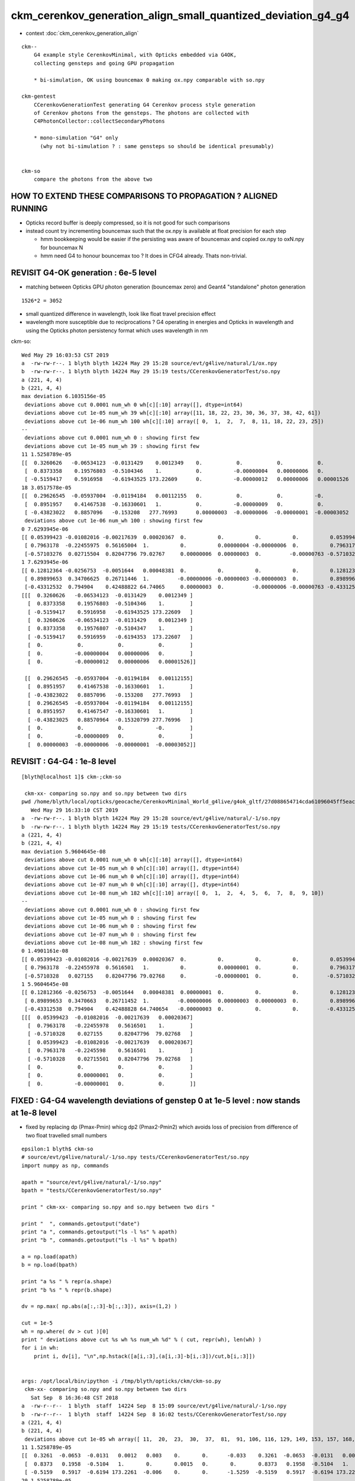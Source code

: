 ckm_cerenkov_generation_align_small_quantized_deviation_g4_g4
================================================================

* context :doc:`ckm_cerenkov_generation_align`

::

   ckm--        
       G4 example style CerenkovMinimal, with Opticks embedded via G4OK, 
       collecting gensteps and going GPU propagation

       * bi-simulation, OK using bouncemax 0 making ox.npy comparable with so.npy  

   ckm-gentest
       CCerenkovGenerationTest generating G4 Cerenkov process style generation 
       of Cerenkov photons from the gensteps. The photons are collected with 
       C4PhotonCollector::collectSecondaryPhotons

       * mono-simulation "G4" only 
         (why not bi-simulation ? : same gensteps so should be identical presumably)


   ckm-so 
       compare the photons from the above two 



HOW TO EXTEND THESE COMPARISONS TO PROPAGATION ? ALIGNED RUNNING 
---------------------------------------------------------------------


* Opticks record buffer is deeply compressed, so it is 
  not good for such comparisons 

* instead count try incrementing bouncemax such that the ox.npy 
  is available at float precision for each step 

  * hmm bookkeeping would be easier if the persisting was
    aware of bouncemax and copied ox.npy to oxN.npy for 
    bouncemax N

  * hmm need G4 to honour bouncemax too ? It does in CFG4 already.
    Thats non-trivial. 



REVISIT G4-OK generation : 6e-5 level
-----------------------------------------------------------

* matching between Opticks GPU photon generation (bouncemax zero) and Geant4 "standalone" photon generation

::

    1526*2 = 3052  

* small quantized difference in wavelength, look like float travel precision effect 
* wavelength more susceptible due to reciprocations ? G4 operating in energies 
  and Opticks in wavelength and using the Opticks photon persistency format 
  which uses wavelength in nm 


ckm-so::

    Wed May 29 16:03:53 CST 2019
    a  -rw-rw-r--. 1 blyth blyth 14224 May 29 15:28 source/evt/g4live/natural/1/ox.npy
    b  -rw-rw-r--. 1 blyth blyth 14224 May 29 15:19 tests/CCerenkovGeneratorTest/so.npy
    a (221, 4, 4) 
    b (221, 4, 4) 
    max deviation 6.1035156e-05 
     deviations above cut 0.0001 num_wh 0 wh[c][:10] array([], dtype=int64)  
     deviations above cut 1e-05 num_wh 39 wh[c][:10] array([11, 18, 22, 23, 30, 36, 37, 38, 42, 61])  
     deviations above cut 1e-06 num_wh 100 wh[c][:10] array([ 0,  1,  2,  7,  8, 11, 18, 22, 23, 25])  
    --
     deviations above cut 0.0001 num_wh 0 : showing first few 
     deviations above cut 1e-05 num_wh 39 : showing first few 
    11 1.5258789e-05 
    [[  0.3260626   -0.06534123  -0.0131429    0.0012349    0.           0.           0.           0.           0.3260626   -0.06534123  -0.0131429    0.0012349 ]
     [  0.8373358    0.19576803  -0.5104346    1.           0.          -0.00000004   0.00000006   0.           0.8373358    0.19576807  -0.5104347    1.        ]
     [ -0.5159417    0.5916958   -0.61943525 173.22609      0.          -0.00000012   0.00000006   0.00001526  -0.5159417    0.5916959   -0.6194353  173.22607   ]]
    18 3.0517578e-05 
    [[  0.29626545  -0.05937004  -0.01194184   0.00112155   0.           0.           0.          -0.           0.29626545  -0.05937004  -0.01194184   0.00112155]
     [  0.8951957    0.41467538  -0.16330601   1.           0.          -0.00000009   0.           0.           0.8951957    0.41467547  -0.16330601   1.        ]
     [ -0.43823022   0.8857096   -0.153208   277.76993      0.00000003  -0.00000006  -0.00000001  -0.00003052  -0.43823025   0.88570964  -0.15320799 277.76996   ]]
     deviations above cut 1e-06 num_wh 100 : showing first few 
    0 7.6293945e-06 
    [[ 0.05399423 -0.01082016 -0.00217639  0.00020367  0.          0.          0.          0.          0.05399423 -0.01082016 -0.00217639  0.00020367]
     [ 0.7963178  -0.22455975  0.56165004  1.          0.          0.00000004 -0.00000006  0.          0.7963178  -0.2245598   0.5616501   1.        ]
     [-0.57103276  0.02715504  0.82047796 79.02767     0.00000006  0.00000003  0.         -0.00000763 -0.5710328   0.02715501  0.82047796 79.02768   ]]
    1 7.6293945e-06 
    [[ 0.12812364 -0.0256753  -0.0051644   0.00048381  0.          0.          0.          0.          0.12812364 -0.0256753  -0.0051644   0.00048381]
     [ 0.89899653  0.34706625  0.26711446  1.         -0.00000006 -0.00000003 -0.00000003  0.          0.8989966   0.34706628  0.2671145   1.        ]
     [-0.43312532  0.794904    0.42488822 64.74065     0.00000003  0.         -0.00000006 -0.00000763 -0.43312535  0.794904    0.42488828 64.740654  ]]
    [[[  0.3260626   -0.06534123  -0.0131429    0.0012349 ]
      [  0.8373358    0.19576803  -0.5104346    1.        ]
      [ -0.5159417    0.5916958   -0.61943525 173.22609   ]
      [  0.3260626   -0.06534123  -0.0131429    0.0012349 ]
      [  0.8373358    0.19576807  -0.5104347    1.        ]
      [ -0.5159417    0.5916959   -0.6194353  173.22607   ]
      [  0.           0.           0.           0.        ]
      [  0.          -0.00000004   0.00000006   0.        ]
      [  0.          -0.00000012   0.00000006   0.00001526]]

     [[  0.29626545  -0.05937004  -0.01194184   0.00112155]
      [  0.8951957    0.41467538  -0.16330601   1.        ]
      [ -0.43823022   0.8857096   -0.153208   277.76993   ]
      [  0.29626545  -0.05937004  -0.01194184   0.00112155]
      [  0.8951957    0.41467547  -0.16330601   1.        ]
      [ -0.43823025   0.88570964  -0.15320799 277.76996   ]
      [  0.           0.           0.          -0.        ]
      [  0.          -0.00000009   0.           0.        ]
      [  0.00000003  -0.00000006  -0.00000001  -0.00003052]]




REVISIT : G4-G4 : 1e-8 level 
--------------------------------

::

    [blyth@localhost 1]$ ckm-;ckm-so 

     ckm-xx- comparing so.npy and so.npy between two dirs 
    pwd /home/blyth/local/opticks/geocache/CerenkovMinimal_World_g4live/g4ok_gltf/27d088654714cda61096045ff5eacc02/1
       Wed May 29 16:33:10 CST 2019
    a  -rw-rw-r--. 1 blyth blyth 14224 May 29 15:28 source/evt/g4live/natural/-1/so.npy
    b  -rw-rw-r--. 1 blyth blyth 14224 May 29 15:19 tests/CCerenkovGeneratorTest/so.npy
    a (221, 4, 4) 
    b (221, 4, 4) 
    max deviation 5.9604645e-08 
     deviations above cut 0.0001 num_wh 0 wh[c][:10] array([], dtype=int64)  
     deviations above cut 1e-05 num_wh 0 wh[c][:10] array([], dtype=int64)  
     deviations above cut 1e-06 num_wh 0 wh[c][:10] array([], dtype=int64)  
     deviations above cut 1e-07 num_wh 0 wh[c][:10] array([], dtype=int64)  
     deviations above cut 1e-08 num_wh 182 wh[c][:10] array([ 0,  1,  2,  4,  5,  6,  7,  8,  9, 10])  
    --
     deviations above cut 0.0001 num_wh 0 : showing first few 
     deviations above cut 1e-05 num_wh 0 : showing first few 
     deviations above cut 1e-06 num_wh 0 : showing first few 
     deviations above cut 1e-07 num_wh 0 : showing first few 
     deviations above cut 1e-08 num_wh 182 : showing first few 
    0 1.4901161e-08 
    [[ 0.05399423 -0.01082016 -0.00217639  0.00020367  0.          0.          0.          0.          0.05399423 -0.01082016 -0.00217639  0.00020367]
     [ 0.7963178  -0.22455978  0.5616501   1.          0.          0.00000001  0.          0.          0.7963178  -0.2245598   0.5616501   1.        ]
     [-0.5710328   0.027155    0.82047796 79.02768     0.         -0.00000001  0.          0.         -0.5710328   0.02715501  0.82047796 79.02768   ]]
    1 5.9604645e-08 
    [[ 0.12812366 -0.0256753  -0.0051644   0.00048381  0.00000001  0.          0.          0.          0.12812364 -0.0256753  -0.0051644   0.00048381]
     [ 0.89899653  0.3470663   0.26711452  1.         -0.00000006  0.00000003  0.00000003  0.          0.8989966   0.34706628  0.2671145   1.        ]
     [-0.43312538  0.794904    0.42488828 64.740654   -0.00000003  0.          0.          0.         -0.43312535  0.794904    0.42488828 64.740654  ]]
    [[[  0.05399423  -0.01082016  -0.00217639   0.00020367]
      [  0.7963178   -0.22455978   0.5616501    1.        ]
      [ -0.5710328    0.027155     0.82047796  79.02768   ]
      [  0.05399423  -0.01082016  -0.00217639   0.00020367]
      [  0.7963178   -0.2245598    0.5616501    1.        ]
      [ -0.5710328    0.02715501   0.82047796  79.02768   ]
      [  0.           0.           0.           0.        ]
      [  0.           0.00000001   0.           0.        ]
      [  0.          -0.00000001   0.           0.        ]]




FIXED : G4-G4 wavelength deviations of genstep 0 at 1e-5 level : now stands at 1e-8 level
--------------------------------------------------------------------------------------------

* fixed by replacing dp (Pmax-Pmin) whicg dp2 (Pmax2-Pmin2) which 
  avoids loss of precision from difference of two float travelled small numbers


::

    epsilon:1 blyth$ ckm-so
    # source/evt/g4live/natural/-1/so.npy tests/CCerenkovGeneratorTest/so.npy
    import numpy as np, commands

    apath = "source/evt/g4live/natural/-1/so.npy"
    bpath = "tests/CCerenkovGeneratorTest/so.npy"

    print " ckm-xx- comparing so.npy and so.npy between two dirs " 

    print "  ", commands.getoutput("date")
    print "a ", commands.getoutput("ls -l %s" % apath)
    print "b ", commands.getoutput("ls -l %s" % bpath)

    a = np.load(apath)
    b = np.load(bpath)

    print "a %s " % repr(a.shape)
    print "b %s " % repr(b.shape)

    dv = np.max( np.abs(a[:,:3]-b[:,:3]), axis=(1,2) )

    cut = 1e-5
    wh = np.where( dv > cut )[0] 
    print " deviations above cut %s wh %s num_wh %d" % ( cut, repr(wh), len(wh) )
    for i in wh:
        print i, dv[i], "\n",np.hstack([a[i,:3],(a[i,:3]-b[i,:3])/cut,b[i,:3]])


    args: /opt/local/bin/ipython -i /tmp/blyth/opticks/ckm/ckm-so.py
     ckm-xx- comparing so.npy and so.npy between two dirs 
       Sat Sep  8 16:36:48 CST 2018
    a  -rw-r--r--  1 blyth  staff  14224 Sep  8 15:09 source/evt/g4live/natural/-1/so.npy
    b  -rw-r--r--  1 blyth  staff  14224 Sep  8 16:02 tests/CCerenkovGeneratorTest/so.npy
    a (221, 4, 4) 
    b (221, 4, 4) 
     deviations above cut 1e-05 wh array([ 11,  20,  23,  30,  37,  81,  91, 106, 116, 129, 149, 153, 157, 168, 175, 195, 217]) num_wh 17
    11 1.5258789e-05 
    [[  0.3261  -0.0653  -0.0131   0.0012   0.003    0.       0.      -0.033    0.3261  -0.0653  -0.0131   0.0012]
     [  0.8373   0.1958  -0.5104   1.       0.       0.0015   0.       0.       0.8373   0.1958  -0.5104   1.    ]
     [ -0.5159   0.5917  -0.6194 173.2261  -0.006    0.       0.      -1.5259  -0.5159   0.5917  -0.6194 173.2261]]
    20 1.5258789e-05 
    [[  0.1764  -0.0353  -0.0071   0.0007   0.       0.       0.      -0.1668   0.1764  -0.0353  -0.0071   0.0007]
     [  0.824   -0.0863   0.56     1.       0.       0.0015   0.006    0.       0.824   -0.0863   0.56     1.    ]
     [ -0.5339   0.2129   0.8183 225.6083   0.      -0.0015   0.      -1.5259  -0.5339   0.2129   0.8183 225.6083]]



Largest deviations by far in wavelength exhibit quantization, I've seen that before several times.
Potentially rearranging the calc (suspect the h_Planck*c_light) can avoid the loss of precision.
Or switching some wavelength calculations from floats to doubles might avoid the discrepancy::

    :set nowrap

    In [2]: a[:,2,3]
    Out[2]: 
    array([ 79.0277,  64.7407, 548.7668,  61.7771,  64.4733, 123.2384,  86.7476, 342.7441, 117.8821, 109.3267,  75.7048, 173.2261,  81.6398, 147.9871,  85.1391, 174.5106, 162.5099,  72.7494, 277.77  ,
           123.5169, 225.6083,  93.8313, 167.6152, 130.9077, 206.6848,  67.5551,  89.2702,  64.3895,  98.4576, 102.3028, 148.9391,  80.7324, 181.2109,  92.7293,  97.1287, 142.5959, 202.6614, 131.1252,
           374.9776,  90.9865, 177.908 ,  75.4274, 221.5182, 131.5636, 579.5532, 105.2722,  80.8811, 149.3335, 195.2076,  60.8645,  64.805 , 243.2596, 248.062 ,  95.5747,  82.2436, 534.6089,  79.9717,
            63.5332,  70.2041,  93.7485, 186.9358, 648.9679,  70.976 ,  80.8478,  94.1366,  91.3074, 106.3398,  72.6019, 468.2738, 115.8758,  60.5063,  67.5606,  60.0227, 226.574 , 125.4183, 143.3505,
           123.1239, 204.5349, 570.6711,  79.9497, 112.9581, 169.4574,  72.8764, 310.8695,  75.0887, 425.5308, 319.5373, 214.4684,  78.8575,  91.6571, 279.3283, 712.3975, 257.3839, 116.1608,  73.2316,
            84.4979, 169.8288,  73.015 , 133.1829,  77.9709, 273.4775, 100.1011,  62.8888, 122.4117,  60.9665,  60.5976, 437.5226,  73.6779,  93.8359, 162.9223,  69.3967, 308.0741, 206.8569, 281.0906,
           354.0475,  70.9378, 216.0976,  69.1427,  71.2186, 395.1858,  72.5484,  62.245 ,  64.9126,  62.8659,  67.1596, 122.2048, 243.1878,  99.848 , 281.5753, 229.8984, 102.4251, 111.8704,  89.9378,
            96.5338, 387.9238,  88.474 , 418.489 ,  60.7484, 337.4237,  86.13  , 169.2958, 173.2219,  90.8782, 100.5663, 102.6608,  76.9098, 130.5398,  73.0516, 276.8902, 669.2324, 129.1481, 178.1693,
            80.4022, 148.645 ,  82.2096, 180.9816, 478.1989, 347.0385, 701.7363, 307.0316,  98.3666,  68.2406, 117.2317, 118.3642, 250.1153, 307.9542, 109.4113,  93.5827, 156.5334, 141.4091, 102.7313,
           116.6907,  79.3124,  66.3532,  90.0335, 138.0788, 102.4005,  72.3957,  91.2472,  66.1942,  75.7314,  62.9483, 100.5314,  61.2778, 320.2833, 113.136 , 125.5672, 123.0379,  73.3235,  60.7833,
            64.9003,  65.0813, 186.2178,  97.9955,  94.4072, 249.8319,  63.7631,  63.26  , 250.7668, 105.0116,  64.8669, 159.1434,  82.9787,  63.0955,  81.6907,  60.3963, 112.7277,  93.8711, 133.5138,
            71.7063,  70.6572, 268.3157,  77.3328,  87.9134, 254.3371, 501.4822,  93.0721, 192.1853,  72.5816, 135.4417, 332.5084], dtype=float32)

    In [3]: b[:,2,3]
    Out[3]: 
    array([ 79.0277,  64.7407, 548.7668,  61.7771,  64.4733, 123.2384,  86.7476, 342.7441, 117.8821, 109.3267,  75.7048, 173.2261,  81.6398, 147.9871,  85.1391, 174.5106, 162.5099,  72.7494, 277.77  ,
           123.5169, 225.6083,  93.8313, 167.6152, 130.9077, 206.6848,  67.5551,  89.2702,  64.3895,  98.4576, 102.3028, 148.9391,  80.7324, 181.2109,  92.7293,  97.1287, 142.5959, 202.6614, 131.1252,
           374.9776,  90.9865, 177.908 ,  75.4274, 221.5182, 131.5636, 579.5532, 105.2722,  80.8811, 149.3335, 195.2076,  60.8645,  64.805 , 243.2596, 248.062 ,  95.5747,  82.2436, 534.6089,  79.9717,
            63.5332,  70.2041,  93.7485, 186.9358, 648.9679,  70.976 ,  80.8478,  94.1366,  91.3074, 106.3398,  72.6019, 468.2738, 115.8758,  60.5063,  67.5606,  60.0227, 226.574 , 125.4183, 143.3505,
           123.1239, 204.5349, 570.6711,  79.9497, 112.9581, 169.4574,  72.8764, 310.8695,  75.0887, 425.5308, 319.5373, 214.4684,  78.8575,  91.6571, 279.3283, 712.3975, 257.3839, 116.1608,  73.2316,
            84.4979, 169.8288,  73.015 , 133.1829,  77.9709, 273.4775, 100.1011,  62.8888, 122.4117,  60.9665,  60.5976, 437.5226,  73.678 ,  93.8359, 162.9223,  69.3968, 308.0741, 206.8569, 281.0906,
           354.0475,  70.9378, 216.0977,  69.1427,  71.2186, 395.1858,  72.5484,  62.245 ,  64.9126,  62.8659,  67.1596, 122.2048, 243.1878,  99.848 , 281.5753, 229.8984, 102.4251, 111.8704,  89.9378,
            96.5338, 387.9238,  88.474 , 418.489 ,  60.7484, 337.4237,  86.13  , 169.2958, 173.2219,  90.8782, 100.5664, 102.6608,  76.9098, 130.5398,  73.0516, 276.8902, 669.2323, 129.1481, 178.1693,
            80.4022, 148.645 ,  82.2096, 180.9816, 478.1989, 347.0385, 701.7363, 307.0316,  98.3666,  68.2406, 117.2317, 118.3642, 250.1153, 307.9542, 109.4113,  93.5827, 156.5334, 141.4091, 102.7313,
           116.6907,  79.3124,  66.3532,  90.0335, 138.0789, 102.4005,  72.3957,  91.2472,  66.1942,  75.7314,  62.9483, 100.5314,  61.2778, 320.2833, 113.136 , 125.5672, 123.0379,  73.3235,  60.7833,
            64.9003,  65.0813, 186.2178,  97.9955,  94.4072, 249.8319,  63.7631,  63.26  , 250.7668, 105.0116,  64.8669, 159.1434,  82.9787,  63.0955,  81.6907,  60.3963, 112.7277,  93.8711, 133.5138,
            71.7063,  70.6572, 268.3157,  77.3328,  87.9134, 254.3371, 501.4822,  93.0721, 192.1853,  72.5816, 135.4417, 332.5084], dtype=float32)

    In [4]: a[:,2,3]-b[:,2,3]
    Out[4]: 
    array([ 0.    ,  0.    ,  0.    , -0.    ,  0.    , -0.    , -0.    ,  0.    ,  0.    ,  0.    ,  0.    , -0.    , -0.    ,  0.    ,  0.    ,  0.    ,  0.    ,  0.    ,  0.    ,  0.    , -0.    ,
           -0.    ,  0.    , -0.    ,  0.    ,  0.    ,  0.    , -0.    ,  0.    , -0.    , -0.    , -0.    ,  0.    ,  0.    ,  0.    ,  0.    ,  0.    , -0.    ,  0.    ,  0.    ,  0.    ,  0.    ,
            0.    ,  0.    ,  0.    , -0.    ,  0.    ,  0.    ,  0.    ,  0.    , -0.    ,  0.    ,  0.    , -0.    ,  0.    ,  0.    ,  0.    ,  0.    ,  0.    ,  0.    ,  0.    ,  0.    ,  0.    ,
            0.    ,  0.    , -0.    ,  0.    ,  0.    ,  0.    ,  0.    , -0.    ,  0.    ,  0.    ,  0.    , -0.    ,  0.    ,  0.    ,  0.    ,  0.    ,  0.    , -0.    , -0.    ,  0.    ,  0.    ,
            0.    ,  0.    ,  0.    ,  0.    , -0.    ,  0.    ,  0.    ,  0.0001,  0.    ,  0.    ,  0.    ,  0.    ,  0.    , -0.    ,  0.    , -0.    ,  0.    ,  0.    , -0.    ,  0.    ,  0.    ,
           -0.    , -0.    , -0.    ,  0.    ,  0.    , -0.    ,  0.    ,  0.    ,  0.    ,  0.    ,  0.    , -0.    ,  0.    ,  0.    ,  0.    ,  0.    ,  0.    ,  0.    , -0.    ,  0.    ,  0.    ,
            0.    , -0.    ,  0.    , -0.    ,  0.    , -0.    , -0.    ,  0.    ,  0.    , -0.    ,  0.    , -0.    ,  0.    , -0.    ,  0.    ,  0.    , -0.    , -0.    ,  0.    ,  0.    ,  0.    ,
            0.    ,  0.    ,  0.0001,  0.    ,  0.    ,  0.    , -0.    ,  0.    ,  0.    ,  0.    , -0.    ,  0.    ,  0.    ,  0.    ,  0.    ,  0.    , -0.    ,  0.    ,  0.    , -0.    ,  0.    ,
           -0.    ,  0.    , -0.    , -0.    ,  0.    ,  0.    ,  0.    , -0.    ,  0.    ,  0.    ,  0.    , -0.    ,  0.    , -0.    ,  0.    ,  0.    ,  0.    ,  0.    ,  0.    ,  0.    ,  0.    ,
            0.    ,  0.    , -0.    ,  0.    , -0.    ,  0.    , -0.    , -0.    , -0.    ,  0.    ,  0.    ,  0.    ,  0.    , -0.    ,  0.    ,  0.    , -0.    , -0.    , -0.    ,  0.    ,  0.    ,
           -0.    ,  0.    , -0.    ,  0.    ,  0.    ,  0.    ,  0.    , -0.    ,  0.    ,  0.    ,  0.    ], dtype=float32)

    In [5]: 1e6*(a[:,2,3]-b[:,2,3])
    Out[5]: 
    array([  0.    ,   0.    ,   0.    ,  -3.8147,   0.    ,  -7.6294,  -7.6294,   0.    ,   0.    ,   0.    ,   0.    , -15.2588,  -7.6294,   0.    ,   0.    ,   0.    ,   0.    ,   0.    ,   0.    ,
             0.    , -15.2588,  -7.6294,   0.    , -15.2588,   0.    ,   0.    ,   0.    ,  -7.6294,   0.    ,  -7.6294, -15.2588,  -7.6294,   0.    ,   0.    ,   0.    ,   0.    ,   0.    , -15.2588,
             0.    ,   0.    ,   0.    ,   0.    ,   0.    ,   0.    ,   0.    ,  -7.6294,   0.    ,   0.    ,   0.    ,   0.    ,  -7.6294,   0.    ,   0.    ,  -7.6294,   0.    ,   0.    ,   0.    ,
             0.    ,   0.    ,   0.    ,   0.    ,   0.    ,   0.    ,   0.    ,   0.    ,  -7.6294,   0.    ,   0.    ,   0.    ,   0.    ,  -3.8147,   0.    ,   0.    ,   0.    ,  -7.6294,   0.    ,
             0.    ,   0.    ,   0.    ,   0.    ,  -7.6294, -15.2588,   0.    ,   0.    ,   0.    ,   0.    ,   0.    ,   0.    ,  -7.6294,   0.    ,   0.    ,  61.0352,   0.    ,   0.    ,   0.    ,
             0.    ,   0.    ,  -7.6294,   0.    ,  -7.6294,   0.    ,   0.    ,  -3.8147,   0.    ,   0.    ,  -3.8147, -30.5176,  -7.6294,   0.    ,   0.    ,  -7.6294,   0.    ,   0.    ,   0.    ,
             0.    ,   0.    , -15.2588,   0.    ,   0.    ,   0.    ,   0.    ,   0.    ,   0.    ,  -3.8147,   0.    ,   0.    ,   0.    ,  -7.6294,   0.    , -15.2588,   0.    ,  -7.6294,  -7.6294,
             0.    ,   0.    ,  -7.6294,   0.    ,  -3.8147,   0.    ,  -7.6294,   0.    ,   0.    ,  -7.6294,  -7.6294,   0.    ,   0.    ,   0.    ,   0.    ,   0.    ,  61.0352,   0.    ,   0.    ,
             0.    , -15.2588,   0.    ,   0.    ,   0.    , -30.5176,   0.    ,   0.    ,   0.    ,   0.    ,   0.    ,  -7.6294,   0.    ,   0.    ,  -7.6294,   0.    , -15.2588,   0.    ,  -7.6294,
            -7.6294,   0.    ,   0.    ,   0.    , -15.2588,   0.    ,   0.    ,   0.    ,  -7.6294,   0.    ,  -3.8147,   0.    ,   0.    ,   0.    ,   0.    ,   0.    ,   0.    ,   0.    ,   0.    ,
             0.    ,  -7.6294,   0.    ,  -7.6294,   0.    , -15.2588,  -3.8147,  -3.8147,   0.    ,   0.    ,   0.    ,   0.    ,  -7.6294,   0.    ,   0.    ,  -3.8147,  -7.6294,  -7.6294,   0.    ,
             0.    ,  -7.6294,   0.    ,  -7.6294,   0.    ,   0.    ,   0.    ,   0.    , -15.2588,   0.    ,   0.    ,   0.    ], dtype=float32)

    In [6]: -7.6294*2
    Out[6]: -15.2588

    In [7]: -3.8147*2
    Out[7]: -7.6294



::

        kineticEnergy/eV,        // temporary switch from weight 



Fractional deviation in the energy::

    In [19]: 1e6*(a[:,1,3] - b[:,1,3])/a[:,1,3]
    Out[19]: 
    array([ 0.    ,  0.    ,  0.    ,  0.095 ,  0.0992,  0.0948,  0.    ,  0.    ,  0.0907,  0.    ,  0.    ,  0.    ,  0.0628,  0.    ,  0.0655,  0.    ,  0.    ,  0.1119,  0.1068,  0.    ,  0.0868,
            0.0722,  0.    ,  0.    ,  0.    ,  0.    ,  0.0687,  0.    ,  0.    ,  0.    ,  0.    ,  0.    ,  0.    ,  0.0713,  0.    ,  0.    ,  0.0779,  0.    ,  0.    ,  0.07  ,  0.    ,  0.    ,
            0.0852,  0.    ,  0.    ,  0.    ,  0.0622,  0.1149,  0.    ,  0.    ,  0.    ,  0.    ,  0.    ,  0.    ,  0.0633,  0.    ,  0.0615,  0.    ,  0.108 ,  0.0721,  0.    ,  0.    ,  0.    ,
            0.    ,  0.    ,  0.0702,  0.    ,  0.    ,  0.    ,  0.0891,  0.    ,  0.    ,  0.0923,  0.    ,  0.    ,  0.    ,  0.0947,  0.0787, -0.1097,  0.    ,  0.    ,  0.0652,  0.    ,  0.    ,
            0.    ,  0.    ,  0.0614,  0.    ,  0.0607,  0.    ,  0.1074,  0.    ,  0.099 ,  0.    ,  0.    ,  0.065 ,  0.0653,  0.    ,  0.    ,  0.    ,  0.    ,  0.077 ,  0.    ,  0.    ,  0.    ,
            0.    ,  0.    ,  0.1133,  0.    ,  0.    ,  0.    ,  0.    ,  0.    ,  0.1081,  0.    ,  0.1091,  0.    ,  0.    ,  0.    ,  0.076 ,  0.    ,  0.    ,  0.0999,  0.0967,  0.    ,  0.    ,
            0.    ,  0.    ,  0.    ,  0.0884,  0.0788,  0.086 ,  0.    ,  0.    ,  0.    ,  0.    ,  0.    ,  0.    ,  0.    ,  0.    ,  0.    ,  0.0666,  0.    ,  0.    ,  0.079 ,  0.    ,  0.    ,
            0.1124,  0.    ,  0.    ,  0.    ,  0.0685,  0.    ,  0.    ,  0.    ,  0.    ,  0.    ,  0.    , -0.0675,  0.    ,  0.0757,  0.    ,  0.    ,  0.    ,  0.    ,  0.    ,  0.    ,  0.    ,
            0.0602,  0.    ,  0.    ,  0.    ,  0.    ,  0.    ,  0.    ,  0.    ,  0.    ,  0.1114,  0.    ,  0.    ,  0.    ,  0.    ,  0.    ,  0.0943,  0.    ,  0.    ,  0.    ,  0.    ,  0.    ,
            0.0935,  0.    ,  0.1001,  0.    ,  0.0754,  0.    ,  0.    ,  0.    ,  0.    ,  0.    ,  0.    ,  0.    ,  0.0612,  0.0638,  0.    ,  0.    ,  0.    ,  0.    ,  0.    ,  0.    ,  0.    ,
            0.    ,  0.    ,  0.    ,  0.    ,  0.    ,  0.    ,  0.0716,  0.0739,  0.1117,  0.    ,  0.    ], dtype=float32)


Pmin and dp=Pmax-Pmin are in MeV so small 10-5 level numbers::

    276          sampledEnergy = Pmin + rand * dp;             


A difference between the two is that for the generation from gensteps the 
params are persisted as floats during travel.  Perhaps should redefine the gensteps 
such that energies travel as eV rather that the default MeV  ?

::

    150     G4double Pmin = q4.y ;
    151     G4double Pmax = q4.z ;
    152 
    153     G4double wavelength_min = h_Planck*c_light/Pmax ;
    154     G4double wavelength_max = h_Planck*c_light/Pmin ;
    155 
    156     //G4double maxCos = q4.w ;
    157 
    158     LOG(info)
    159         << " Pmin " << Pmin
    160         << " Pmax " << Pmax
    161         << " wavelength_min(nm) " << wavelength_min/nm
    162         << " wavelength_max(nm) " << wavelength_max/nm
    163         << " meanVelocity " << meanVelocity
    164         ;
    165 
    166     G4double maxSin2 = q5.x ;
    167     G4double MeanNumberOfPhotons1 = q5.y ;
    168     G4double MeanNumberOfPhotons2 = q5.z ;
    169     G4double zero = q5.w ;
    170     G4double epsilon = 1e-6 ;
    171     assert( std::abs(zero) < epsilon ) ;     // caution with mixed buffers
    172     // am i storing a int in there, get a very small number ?
    173 
    174     G4double dp = Pmax - Pmin;




Avoiding use of the float constrained dp param from gensteps knocks the deviations
down an order of magnitude to 1e-6 level rather than 1e-5

* TODO: this fix is not possible on GPU : so see if having the energies travel as eV rather 
  than MeV can avoid the precision loss too : which will work on GPU too

::

    096 G4VParticleChange* CCerenkovGenerator::GeneratePhotonsFromGenstep( const OpticksGenstep* gs, unsigned idx ) // static 
     97 {
     98     unsigned num_gs = gs->getNumGensteps();
     99     bool have_gs = idx < num_gs ;
    100 
    ...
    196     G4double Pmin2 = Rindex->GetMinLowEdgeEnergy();
    197     G4double Pmax2 = Rindex->GetMaxLowEdgeEnergy();
    198     G4double dp2 = Pmax2 - Pmin2;
    199 
    200     bool Pmin_match = std::abs( Pmin2 - Pmin ) < epsilon ;
    201     bool Pmax_match = std::abs( Pmax2 - Pmax ) < epsilon ;
    202   
    ...
    275       do {
    276          rand = G4UniformRand();
    277          //sampledEnergy = Pmin + rand * dp; 
    278          sampledEnergy = Pmin2 + rand * dp2 ;
    279          sampledRI = Rindex->Value(sampledEnergy);
    280          cosTheta = BetaInverse / sampledRI;
    281 




FIXED : G4-G4 time deviations of genstep 0 at 1e-6 level 
------------------------------------------------------------------


::

    epsilon:cfg4 blyth$ ckm-;ckm-so
    # source/evt/g4live/natural/-1/so.npy tests/CCerenkovGeneratorTest/so.npy
    import numpy as np, commands

    apath = "source/evt/g4live/natural/-1/so.npy"
    bpath = "tests/CCerenkovGeneratorTest/so.npy"

    print " ckm-xx- comparing so.npy and so.npy between two dirs " 

    print "  ", commands.getoutput("date")
    print "a ", commands.getoutput("ls -l %s" % apath)
    print "b ", commands.getoutput("ls -l %s" % bpath)

    a = np.load(apath)
    b = np.load(bpath)

    print "a %s " % repr(a.shape)
    print "b %s " % repr(b.shape)

    dv = np.max( np.abs(a[:,:3]-b[:,:3]), axis=(1,2) )

    print "max deviation %s " % dv.max() 

    cuts = [1e-5, 1e-6]
    for cut in cuts:
        wh = np.where( dv > cut )[0] 
        print " deviations above cut %s num_wh %d" % ( cut, len(wh) )
        for i in wh:
            print i, dv[i], "\n",np.hstack([a[i,:3],(a[i,:3]-b[i,:3])/cut,b[i,:3]])
        pass
    pass


    args: /opt/local/bin/ipython -i /tmp/blyth/opticks/ckm/ckm-so.py
     ckm-xx- comparing so.npy and so.npy between two dirs 
       Sat Sep  8 18:47:16 CST 2018
    a  -rw-r--r--  1 blyth  staff  14224 Sep  8 16:59 source/evt/g4live/natural/-1/so.npy
    b  -rw-r--r--  1 blyth  staff  14224 Sep  8 17:24 tests/CCerenkovGeneratorTest/so.npy
    a (221, 4, 4) 
    b (221, 4, 4) 
    max deviation 1.668639e-06 
     deviations above cut 1e-05 num_wh 0
     deviations above cut 1e-06 num_wh 122
    1 1.5592668e-06 
    [[ 0.1281 -0.0257 -0.0052  0.0005  0.0149  0.0019  0.     -1.5593  0.1281 -0.0257 -0.0052  0.0005]
     [ 0.899   0.3471  0.2671 19.1509 -0.0596  0.0298  0.0298  0.      0.899   0.3471  0.2671 19.1509]
     [-0.4331  0.7949  0.4249 64.7407 -0.0298  0.      0.      0.     -0.4331  0.7949  0.4249 64.7407]]
    3 1.6429694e-06 
    [[ 0.1936 -0.0388 -0.0078  0.0007  0.      0.      0.     -1.643   0.1936 -0.0388 -0.0078  0.0007]
     [ 0.6925 -0.6786  0.2446 20.0696  0.      0.      0.      0.      0.6925 -0.6786  0.2446 20.0696]
     [-0.7104 -0.5827  0.3947 61.7771  0.      0.      0.      0.     -0.7104 -0.5827  0.3947 61.7771]]
    6 1.6571721e-06 
    [[ 0.1865 -0.0374 -0.0075  0.0007  0.0149  0.     -0.0005 -1.6572  0.1865 -0.0374 -0.0075  0.0007]
     [ 0.8716  0.336  -0.3568 14.2925  0.      0.0298  0.      0.      0.8716  0.336  -0.3568 14.2925]
     [-0.4699  0.7801 -0.4131 86.7476 -0.0298  0.      0.      0.     -0.4699  0.7801 -0.4131 86.7476]]

    ...


Deviates all in same direction, b is larger::

    :set nowrap

    In [2]: a[:,0,3]
    Out[2]: 
    array([0.0002, 0.0005, 0.0013, 0.0007, 0.0012, 0.0013, 0.0007, 0.0013, 0.0006, 0.0012, 0.0009, 0.0012, 0.0002, 0.0004, 0.0001, 0.0006, 0.0012, 0.0006, 0.0011, 0.0012, 0.0007, 0.0008, 0.0009, 0.0007,
           0.0008, 0.0008, 0.0001, 0.0011, 0.0013, 0.0006, 0.0009, 0.0005, 0.0002, 0.0002, 0.0007, 0.0009, 0.0007, 0.0003, 0.0013, 0.0013, 0.0003, 0.0011, 0.0001, 0.0003, 0.0012, 0.0005, 0.0005, 0.0003,
           0.0011, 0.0006, 0.0011, 0.0007, 0.001 , 0.0001, 0.0005, 0.0002, 0.0001, 0.0004, 0.001 , 0.0003, 0.0008, 0.0012, 0.0011, 0.0002, 0.0012, 0.0009, 0.0007, 0.0007, 0.    , 0.0012, 0.0002, 0.0011,
           0.0003, 0.0009, 0.0008, 0.0003, 0.0011, 0.0003, 0.0002, 0.0003, 0.0011, 0.0003, 0.0008, 0.0002, 0.0002, 0.    , 0.0012, 0.001 , 0.0011, 0.0003, 0.0012, 0.0011, 0.0013, 0.0009, 0.0011, 0.0011,
           0.0011, 0.0005, 0.001 , 0.0001, 0.    , 0.0011, 0.0012, 0.0005, 0.0012, 0.0004, 0.0008, 0.001 , 0.0004, 0.0011, 0.0009, 0.0007, 0.0001, 0.0012, 0.0008, 0.0008, 0.0008, 0.0007, 0.0007, 0.0004,
           0.0013, 0.0002, 0.0002, 0.0012, 0.0008, 0.0012, 0.0006, 0.0003, 0.    , 0.0002, 0.0009, 0.0009, 0.0003, 0.001 , 0.0012, 0.0011, 0.0011, 0.0013, 0.0012, 0.0003, 0.0002, 0.0007, 0.001 , 0.0002,
           0.0008, 0.0011, 0.0008, 0.0012, 0.0004, 0.0002, 0.0004, 0.0004, 0.0009, 0.0003, 0.0007, 0.0011, 0.0008, 0.0001, 0.0001, 0.0006, 0.0005, 0.    , 0.0007, 0.0009, 0.0008, 0.0013, 0.0003, 0.0006,
           0.    , 0.0012, 0.0001, 0.0012, 0.0011, 0.0004, 0.0002, 0.0005, 0.0012, 0.0011, 0.0001, 0.0007, 0.0002, 0.0011, 0.0003, 0.0008, 0.0001, 0.0013, 0.0001, 0.0003, 0.0001, 0.0007, 0.0004, 0.0003,
           0.0008, 0.0011, 0.0003, 0.0011, 0.0012, 0.001 , 0.0009, 0.0012, 0.0013, 0.0006, 0.0007, 0.    , 0.0007, 0.0004, 0.0012, 0.0006, 0.0004, 0.0012, 0.0009, 0.0011, 0.0012, 0.0005, 0.0009, 0.0011,
           0.0001, 0.0007, 0.0012, 0.0007, 0.0012], dtype=float32)

    In [3]: b[:,0,3]
    Out[3]: 
    array([0.0002, 0.0005, 0.0013, 0.0007, 0.0012, 0.0013, 0.0007, 0.0013, 0.0006, 0.0012, 0.0009, 0.0012, 0.0002, 0.0004, 0.0001, 0.0006, 0.0012, 0.0006, 0.0011, 0.0012, 0.0007, 0.0008, 0.0009, 0.0007,
           0.0008, 0.0008, 0.0001, 0.0011, 0.0013, 0.0006, 0.0009, 0.0005, 0.0002, 0.0002, 0.0007, 0.001 , 0.0007, 0.0003, 0.0013, 0.0013, 0.0003, 0.0011, 0.0001, 0.0003, 0.0012, 0.0005, 0.0005, 0.0003,
           0.0011, 0.0006, 0.0011, 0.0007, 0.001 , 0.0001, 0.0005, 0.0002, 0.0001, 0.0004, 0.001 , 0.0003, 0.0008, 0.0012, 0.0011, 0.0002, 0.0012, 0.0009, 0.0007, 0.0007, 0.    , 0.0012, 0.0002, 0.0011,
           0.0003, 0.0009, 0.0008, 0.0003, 0.0011, 0.0003, 0.0002, 0.0003, 0.0011, 0.0003, 0.0008, 0.0002, 0.0002, 0.    , 0.0012, 0.001 , 0.0011, 0.0003, 0.0012, 0.0011, 0.0013, 0.0009, 0.0011, 0.0011,
           0.0011, 0.0005, 0.001 , 0.0001, 0.    , 0.0011, 0.0012, 0.0005, 0.0012, 0.0004, 0.0008, 0.001 , 0.0004, 0.0011, 0.0009, 0.0007, 0.0001, 0.0012, 0.0008, 0.0008, 0.0008, 0.0007, 0.0007, 0.0004,
           0.0013, 0.0002, 0.0002, 0.0012, 0.0008, 0.0012, 0.0006, 0.0003, 0.    , 0.0002, 0.0009, 0.0009, 0.0003, 0.001 , 0.0012, 0.0011, 0.0011, 0.0013, 0.0012, 0.0003, 0.0002, 0.0007, 0.001 , 0.0002,
           0.0008, 0.0011, 0.0008, 0.0012, 0.0004, 0.0002, 0.0004, 0.0004, 0.0009, 0.0003, 0.0007, 0.0011, 0.0008, 0.0001, 0.0001, 0.0006, 0.0005, 0.    , 0.0007, 0.0009, 0.0008, 0.0013, 0.0003, 0.0006,
           0.    , 0.0012, 0.0001, 0.0012, 0.0011, 0.0004, 0.0002, 0.0005, 0.0012, 0.0011, 0.0001, 0.0007, 0.0002, 0.0011, 0.0003, 0.0008, 0.0001, 0.0013, 0.0001, 0.0003, 0.0001, 0.0007, 0.0004, 0.0003,
           0.0008, 0.0011, 0.0003, 0.0011, 0.0012, 0.001 , 0.0009, 0.0012, 0.0013, 0.0006, 0.0007, 0.    , 0.0007, 0.0004, 0.0012, 0.0006, 0.0004, 0.0012, 0.0009, 0.0011, 0.0012, 0.0005, 0.0009, 0.0011,
           0.0001, 0.0007, 0.0012, 0.0007, 0.0012], dtype=float32)

    In [4]: a[:,0,3] - b[:,0,3]
    Out[4]: 
    array([-0., -0., -0., -0., -0., -0., -0., -0., -0., -0., -0., -0., -0., -0., -0., -0., -0., -0., -0., -0., -0., -0., -0., -0., -0., -0., -0., -0., -0., -0., -0., -0., -0., -0., -0., -0., -0., -0.,
           -0., -0., -0., -0., -0., -0., -0., -0., -0., -0., -0., -0., -0., -0., -0., -0., -0., -0., -0., -0., -0., -0., -0., -0., -0., -0., -0., -0., -0., -0., -0., -0., -0., -0., -0., -0., -0., -0.,
           -0., -0., -0., -0., -0., -0., -0., -0., -0., -0., -0., -0., -0., -0., -0., -0., -0., -0., -0., -0., -0., -0., -0., -0., -0., -0., -0., -0., -0., -0., -0., -0., -0., -0., -0., -0., -0., -0.,
           -0., -0., -0., -0., -0., -0., -0., -0., -0., -0., -0., -0., -0., -0., -0., -0., -0., -0., -0., -0., -0., -0., -0., -0., -0., -0., -0., -0., -0., -0., -0., -0., -0., -0., -0., -0., -0., -0.,
           -0., -0., -0., -0., -0., -0., -0., -0., -0., -0., -0., -0., -0., -0., -0., -0., -0., -0., -0., -0., -0., -0., -0., -0., -0., -0., -0., -0., -0., -0., -0., -0., -0., -0., -0., -0., -0., -0.,
           -0., -0., -0., -0., -0., -0., -0., -0., -0., -0., -0., -0., -0., -0., -0., -0., -0., -0., -0., -0., -0., -0., -0., -0., -0., -0., -0., -0., -0., -0., -0.], dtype=float32)

    In [5]: 1e6*(a[:,0,3] - b[:,0,3])
    Out[5]: 
    array([-0.8818, -1.5593, -0.2421, -1.643 , -0.6563, -0.1019, -1.6572, -0.214 , -1.6456, -0.4591, -1.4025, -0.3297, -0.6947, -1.4374, -0.3209, -1.6645, -0.5987, -1.6434, -0.7985, -0.2813, -1.6678,
           -1.5437, -1.4745, -1.6423, -1.5598, -1.5821, -0.4735, -1.0235, -0.2407, -1.6686, -1.3288, -1.5414, -0.8692, -0.9252, -1.6388, -1.3168, -1.6683, -1.1406, -0.2033, -0.0331, -1.2355, -1.0196,
           -0.3769, -1.0807, -0.5582, -1.5718, -1.512 , -1.2836, -0.8293, -1.6358, -0.7526, -1.6618, -1.1278, -0.5886, -1.6023, -0.7066, -0.5191, -1.3695, -1.2645, -1.2424, -1.5402, -0.6737, -1.0238,
           -0.6829, -0.2719, -1.4954, -1.6473, -1.668 , -0.185 , -0.3937, -0.8288, -0.9618, -1.0534, -1.4491, -1.5897, -1.3093, -1.0073, -1.1267, -1.0217, -1.2455, -0.7737, -1.1673, -1.5632, -0.7119,
           -0.8864, -0.1037, -0.6565, -1.0852, -0.7919, -1.2309, -0.5956, -0.9864, -0.0815, -1.3814, -0.9345, -0.7141, -0.8044, -1.6018, -1.1701, -0.5063, -0.0513, -1.0149, -0.6387, -1.5533, -0.4498,
           -1.4486, -1.5692, -1.1976, -1.4446, -0.7141, -1.3312, -1.6527, -0.3582, -0.5438, -1.6077, -1.6057, -1.5385, -1.6501, -1.6678, -1.4879, -0.1416, -0.8775, -0.9226, -0.4139, -1.5825, -0.5959,
           -1.6667, -1.2295, -0.1388, -0.9241, -1.3769, -1.3939, -1.104 , -1.072 , -0.6862, -1.0247, -0.9605, -0.1385, -0.5666, -1.1727, -0.9744, -1.6626, -1.0956, -0.8679, -1.5739, -1.021 , -1.5837,
           -0.4577, -1.3557, -0.7704, -1.3401, -1.3293, -1.3232, -1.192 , -1.6651, -0.792 , -1.6062, -0.6054, -0.589 , -1.6577, -1.6044, -0.108 , -1.6502, -1.3285, -1.578 , -0.2199, -1.0456, -1.6643,
           -0.0906, -0.6342, -0.4482, -0.4754, -0.7295, -1.3463, -0.9635, -1.6156, -0.3651, -0.9238, -0.5917, -1.6577, -0.8779, -0.7584, -1.2761, -1.5613, -0.6254, -0.1142, -0.4666, -1.1395, -0.3898,
           -1.6575, -1.3523, -1.1895, -1.5821, -0.8063, -1.2894, -0.9011, -0.5063, -1.2672, -1.3236, -0.4325, -0.0595, -1.6684, -1.6338, -0.0795, -1.6449, -1.3279, -0.427 , -1.659 , -1.3642, -0.3256,
           -1.448 , -1.0011, -0.5797, -1.5894, -1.3624, -0.8813, -0.567 , -1.6647, -0.46  , -1.6642, -0.4407], dtype=float32)

    In [6]: 




Ahha, looks like a real difference : not just a precision handling deviation : as need to change
gensteps to hold both velocities rather than the mean.

CCerenkovGenerator.cc::

    413 #ifdef HAVE_CHANGED_GENSTEP_TO_STORE_BOTH_VELOCITIES
    414 
    415       G4double deltaTime = delta / (pPreStepPoint->GetVelocity()+
    416                                       rand*(pPostStepPoint->GetVelocity()-
    417                                             pPreStepPoint->GetVelocity())*0.5);
    418 
    419 #else
    420       G4double deltaTime = delta / meanVelocity ;
    421 #endif
    422 


L4Cerenkov.cc::

    436                 G4double delta = rand * aStep.GetStepLength();
    437 
    438                 G4double deltaTime = delta / (pPreStepPoint->GetVelocity()+
    439                                       rand*(pPostStepPoint->GetVelocity()-
    440                                             pPreStepPoint->GetVelocity())*0.5);
    441 
    442                 G4double aSecondaryTime = t0 + deltaTime;
    443 



FIXED by changing Cerenkov gensteps to carry both velocities, bringing deviation to 1e-8 level::


    args: /opt/local/bin/ipython -i /tmp/blyth/opticks/ckm/ckm-so.py
     ckm-xx- comparing so.npy and so.npy between two dirs 
       Sat Sep  8 19:40:34 CST 2018
    a  -rw-r--r--  1 blyth  staff  14224 Sep  8 19:37 source/evt/g4live/natural/-1/so.npy
    b  -rw-r--r--  1 blyth  staff  14224 Sep  8 19:37 tests/CCerenkovGeneratorTest/so.npy
    a (221, 4, 4) 
    b (221, 4, 4) 
    max deviation 5.9604645e-08 
     deviations above cut 1e-05 num_wh 0
     deviations above cut 1e-06 num_wh 0
     deviations above cut 1e-07 num_wh 0
     deviations above cut 1e-08 num_wh 182
    0 1.4901161e-08 
    [[ 0.054  -0.0108 -0.0022  0.0002  0.      0.      0.      0.      0.054  -0.0108 -0.0022  0.0002]
     [ 0.7963 -0.2246  0.5617 15.6887  0.      1.4901  0.      0.      0.7963 -0.2246  0.5617 15.6887]
     [-0.571   0.0272  0.8205 79.0277  0.     -0.7451  0.      0.     -0.571   0.0272  0.8205 79.0277]]
    1 5.9604645e-08 
    [[ 0.1281 -0.0257 -0.0052  0.0005  1.4901  0.1863  0.      0.      0.1281 -0.0257 -0.0052  0.0005]
     [ 0.899   0.3471  0.2671 19.1509 -5.9605  2.9802  2.9802  0.      0.899   0.3471  0.2671 19.1509]
     [-0.4331  0.7949  0.4249 64.7407 -2.9802  0.      0.      0.     -0.4331  0.7949  0.4249 64.7407]]
    2 2.9802322e-08 
    [[  0.331   -0.0663  -0.0133   0.0013   0.       0.7451   0.       0.       0.331   -0.0663  -0.0133   0.0013]
     [  0.8906   0.3689  -0.2661   2.2593   0.       2.9802   0.       0.       0.8906   0.3689  -0.2661   2.2593]
     [ -0.4403   0.8459  -0.301  548.7668  -2.9802   0.       0.       0.      -0.4403   0.8459  -0.301  548.7668]]



Deviation at 1e-8 level are not focussed anywhere, spread across position,direction,polarization.



